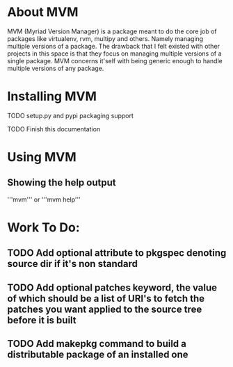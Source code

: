 * About MVM
MVM (Myriad Version Manager) is a package meant to do the core job of packages like virtualenv, rvm, multipy and others.
Namely managing multiple versions of a package. The drawback that I felt existed with other projects in this space is that
they focus on managing multiple versions of a single package. MVM concerns it'self with being generic enough to handle
multiple versions of any package.

* Installing MVM
**** TODO setup.py and pypi packaging support
**** TODO Finish this documentation

* Using MVM
** Showing the help output
'''mvm'''
or
'''mvm help'''

* Work To Do:
** TODO Add optional attribute to pkgspec denoting source dir if it's non standard
** TODO Add optional patches keyword, the value of which should be a list of URI's to fetch the patches you want applied to the source tree before it is built
** TODO Add makepkg command to build a distributable package of an installed one
